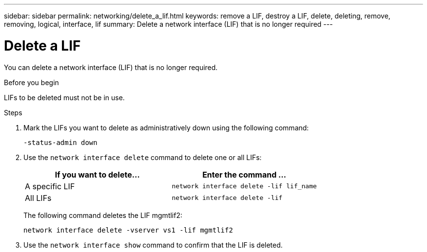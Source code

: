 ---
sidebar: sidebar
permalink: networking/delete_a_lif.html
keywords: remove a LIF, destroy a LIF, delete, deleting, remove, removing, logical, interface, lif
summary: Delete a network interface (LIF) that is no longer required
---

= Delete a LIF
:hardbreaks:
:nofooter:
:icons: font
:linkattrs:
:imagesdir: ./media/

//
// This file was created with NDAC Version 2.0 (August 17, 2020)
//
// 2020-11-23 12:34:44.846127
//
// restructured: March 2021
//

[.lead]
You can delete a network interface (LIF) that is no longer required.

.Before you begin

LIFs to be deleted must not be in use.

.Steps

. Mark the LIFs you want to delete as administratively down using the following command:
+
....
-status-admin down
....

. Use the `network interface delete` command to delete one or all LIFs:
+
|===
|If you want to delete... |Enter the command ...

|A specific LIF
|`network interface delete -lif lif_name`
|All LIFs
|`network interface delete -lif`
|===
+
The following command deletes the LIF mgmtlif2:
+
....
network interface delete -vserver vs1 -lif mgmtlif2
....

. Use the `network interface show` command to confirm that the LIF is deleted.
